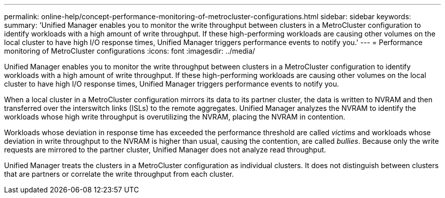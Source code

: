 ---
permalink: online-help/concept-performance-monitoring-of-metrocluster-configurations.html
sidebar: sidebar
keywords: 
summary: 'Unified Manager enables you to monitor the write throughput between clusters in a MetroCluster configuration to identify workloads with a high amount of write throughput. If these high-performing workloads are causing other volumes on the local cluster to have high I/O response times, Unified Manager triggers performance events to notify you.'
---
= Performance monitoring of MetroCluster configurations
:icons: font
:imagesdir: ../media/

[.lead]
Unified Manager enables you to monitor the write throughput between clusters in a MetroCluster configuration to identify workloads with a high amount of write throughput. If these high-performing workloads are causing other volumes on the local cluster to have high I/O response times, Unified Manager triggers performance events to notify you.

When a local cluster in a MetroCluster configuration mirrors its data to its partner cluster, the data is written to NVRAM and then transferred over the interswitch links (ISLs) to the remote aggregates. Unified Manager analyzes the NVRAM to identify the workloads whose high write throughput is overutilizing the NVRAM, placing the NVRAM in contention.

Workloads whose deviation in response time has exceeded the performance threshold are called _victims_ and workloads whose deviation in write throughput to the NVRAM is higher than usual, causing the contention, are called _bullies_. Because only the write requests are mirrored to the partner cluster, Unified Manager does not analyze read throughput.

Unified Manager treats the clusters in a MetroCluster configuration as individual clusters. It does not distinguish between clusters that are partners or correlate the write throughput from each cluster.
